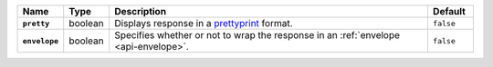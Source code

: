 .. list-table::
  :widths: 10 10 70 10
  :header-rows: 1
  :stub-columns: 1

  * - Name
    - Type
    - Description
    - Default

  * - ``pretty``
    - boolean
    - Displays response in a `prettyprint <https://en.wikipedia.org/wiki/Prettyprint?oldid=791126873>`_ format.
    - ``false``

  * - ``envelope``
    - boolean
    - Specifies whether or not to wrap the response in an :ref:`envelope <api-envelope>`.
    - ``false``
